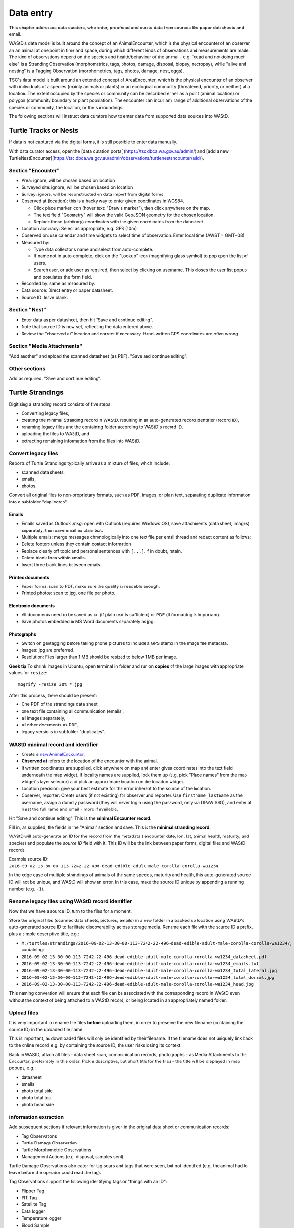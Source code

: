 =============
Data entry
=============
This chapter addresses data curators, who enter, proofread and curate data from sources like paper datasheets and email.

WAStD's data model is built around the concept of an AnimalEncounter, which is
the physical encounter of an observer an an animal at one point in time and space,
during which different kinds of observations and measurements are made.
The kind of observations depend on the species and health/behaviour of the
animal - e.g. "dead and not doing much else" is a Stranding Observation
(morphometrics, tags, photos, damage, disposal, biopsy, necropsy),
while "alive and nesting" is a Tagging Observation (morphometrics, tags, photos,
damage, nest, eggs).

TSC's data model is built around an extended concept of AreaEncounter, which is
the physical encounter of an observer with individuals of a species (mainly animals or plants)
or an ecological community (threatened, priority, or neither) at a location.
The extent occupied by the species or community can be described either as a point
(animal location) or polygon (community boundary or plant population).
The encounter can incur any range of additional observations of the species or community,
the location, or the surroundings.

The following sections will instruct data curators how to enter data from
supported data sources into WAStD.

.. * link to example data sheets of all supported formats, and
.. * for each format, map the fields of the paper form to the online form.


.. _itp-tracks-curation:
Turtle Tracks or Nests
======================
If data is not captured via the digital forms, it is still possible to enter data manually.

With data curator access, open the [data curation portal](https://tsc.dbca.wa.gov.au/admin/)
and [add a new TurtleNestEncounter](https://tsc.dbca.wa.gov.au/admin/observations/turtlenestencounter/add/).

Section "Encounter"
-------------------

* Area: ignore, will be chosen based on location
* Surveyed site: ignore, will be chosen based on location
* Survey: ignore, will be reconstructed on data import from digital forms
* Observed at (location): this is a hacky way to enter given coordinates in WGS84.

  * Click place marker icon (hover text: "Draw a marker"), then click anywhere on the map.
  * The text field "Geometry" will show the valid GeoJSON geometry for the chosen location.
  * Replace those (arbitrary) coordinates with the given coordinates from the datasheet.

* Location accuracy: Select as appropriate, e.g. GPS (10m)
* Observed on: use calendar and time widgets to select time of observation. Enter local time (AWST = GMT+08).
* Measured by:

  * Type data collector's name and select from auto-complete.
  * If name not in auto-complete, click on the "Lookup" icon (magnifying glass symbol) to pop open the list of users.
  * Search user, or add user as required, then select by clicking on username. This closes the user list popup and populates the form field.

* Recorded by: same as measured by.
* Data source: Direct entry or paper datasheet.
* Source ID: leave blank.

Section "Nest"
--------------

* Enter data as per datasheet, then hit "Save and continue editing".
* Note that source ID is now set, reflecting the data entered above.
* Review the "observed at" location and correct if necessary. Hand-written GPS coordinates are often wrong.

Section "Media Attachments"
---------------------------
"Add another" and upload the scanned datasheet (as PDF). "Save and continue editing".

Other sections
--------------
Add as required. "Save and continue editing".

.. _itp-stranding-curation:

Turtle Strandings
=================
Digitising a stranding record consists of five steps:

* Converting legacy files,
* creating the minimal Stranding record in WAStD, resulting in an auto-generated
  record identifier (record ID),
* renaming legacy files and the containing folder according to WAStD's record ID,
* uploading the files to WAStD, and
* extracting remaining information from the files into WAStD.

Convert legacy files
--------------------

Reports of Turtle Strandings typically arrive as a mixture of files, which
include:

* scanned data sheets,
* emails,
* photos.

Convert all original files to non-proprietary formats, such as PDF, images,
or plain text, separating duplicate information into a subfolder "duplicates".

Emails
^^^^^^
* Emails saved as Outlook *.msg*: open with Outlook (requires Windows OS),
  save attachments (data sheet, images) separately, then save email as plain text.
* Multiple emails: merge messages chronologically into one text file per email
  thread and redact content as follows:
* Delete footers unless they contain contact information
* Replace clearly off topic and personal sentences with ``[...]``. If in doubt, retain.
* Delete blank lines within emails.
* Insert three blank lines between emails.

Printed documents
^^^^^^^^^^^^^^^^^
* Paper forms: scan to PDF, make sure the quality is readable enough.
* Printed photos: scan to jpg, one file per photo.

Electronic documents
^^^^^^^^^^^^^^^^^^^^
* All documents need to be saved as txt (if plain text is sufficient) or PDF (if
  formatting is important).
* Save photos embedded in MS Word documents separately as jpg.

Photographs
^^^^^^^^^^^
* Switch on geotagging before taking phone pictures to include a GPS stamp in the
  image file metadata.
* Images: jpg are preferred.
* Resolution: Files larger than 1 MB should be resized to below 1 MB per image.

**Geek tip** To shrink images in Ubuntu, open terminal in folder and run on
**copies** of the large images with appropriate values for ``resize``::

    mogrify -resize 30% *.jpg

After this process, there should be present:

* One PDF of the strandings data sheet,
* one text file containing all communication (emails),
* all images separately,
* all other documents as PDF,
* legacy versions in subfolder "duplicates".

WAStD minimal record and identifier
-----------------------------------

* Create a `new AnimalEncounter <https://strandings.dpaw.wa.gov.au/admin/observations/animalencounter/add/>`_.
* **Observed at** refers to the location of the encounter with the animal.
* If written coordinates are supplied, click anywhere on map and enter given
  coordinates into the text field underneath the map widget.
  If locality names are supplied, look them up (e.g. pick
  "Place names" from the map widget's layer selector) and pick an
  approximate location on the location widget.
* Location precision: give your best estimate for the error inherent to the source of the location.
* Observer, reporter: Create users (if not existing) for observer and reporter.
  Use ``firstname_lastname`` as the username, assign a dummy password
  (they will never login using the password, only via DPaW SSO),
  and enter at least the full name and email - more if available.

Hit "Save and continue editing". This is the **minimal Encounter record**.

Fill in, as supplied, the fields in the "Animal" section and save.
This is the **minimal stranding record**.

WAStD will auto-generate an ID for the record from the metadata (
encounter date, lon, lat, animal health, maturity, and species) and populate
the *source ID* field with it.
This ID will be the link between paper forms, digital files and WAStD records.

Example source ID: ``2016-09-02-13-30-00-113-7242-22-496-dead-edible-adult-male-corolla-corolla-wa1234``

In the edge case of multiple strandings of animals of the same species, maturity
and health, this auto-generated source ID will not be unique, and WAStD will
show an error.
In this case, make the source ID unique by appending a running number (e.g. ``-1``).

Rename legacy files using WAStD record identifier
-------------------------------------------------
Now that we have a source ID, turn to the files for a moment.

Store the original files (scanned data sheets, pictures, emails)
in a new folder in a backed up location using WAStD's auto-generated source ID
to facilitate discoverability across storage media.
Rename each file with the source ID a prefix, plus a simple descriptive title, e.g.:

* ``M:/turtles/strandings/2016-09-02-13-30-00-113-7242-22-496-dead-edible-adult-male-corolla-corolla-wa1234/``,
  containing:
* ``2016-09-02-13-30-00-113-7242-22-496-dead-edible-adult-male-corolla-corolla-wa1234_datasheet.pdf``
* ``2016-09-02-13-30-00-113-7242-22-496-dead-edible-adult-male-corolla-corolla-wa1234_emails.txt``
* ``2016-09-02-13-30-00-113-7242-22-496-dead-edible-adult-male-corolla-corolla-wa1234_total_lateral.jpg``
* ``2016-09-02-13-30-00-113-7242-22-496-dead-edible-adult-male-corolla-corolla-wa1234_total_dorsal.jpg``
* ``2016-09-02-13-30-00-113-7242-22-496-dead-edible-adult-male-corolla-corolla-wa1234_head.jpg``

This naming convention will ensure that each file can be associated with the
corresponding record in WAStD even without the context of being attached to a
WAStD record, or being located in an appropriately named folder.

Upload files
------------
It is very important to rename the files **before** uploading them, in order to
preserve the new filename (containing the source ID) in the uploaded file name.

This is important, as downloaded files will only be identified by their filename.
If the filename does not uniquely link back to the online record, e.g. by
containing the source ID, the user risks losing its context.

Back in WAStD, attach all files - data sheet scan, communication records,
photographs - as Media Attachments to the Encounter, preferrably in this order.
Pick a descriptive, but short title for the files - the title will be displayed
in map popups, e.g.:

* datasheet
* emails
* photo total side
* photo total top
* photo head side

Information extraction
----------------------
Add subsequent sections if relevant information is given in the original
data sheet or communication records:

* Tag Observations
* Turtle Damage Observation
* Turtle Morphometric Observations
* Management Actions (e.g. disposal, samples sent)


Turtle Damage Observations also cater for tag scars and tags that were seen,
but not identified (e.g. the animal had to leave before the operator could read
the tag).

Tag Observations support the following identifying tags or "things with an ID":

* Flipper Tag
* PIT Tag
* Satellite Tag
* Data logger
* Temperature logger
* Blood Sample
* Biopsy Sample
* Egg Sample
* Physical Sample
* Other

Turtle Morphometric Observations
--------------------------------
The measurement accuracy is set based on informed guesses:

* If the datasheet was filled in by a trained vet or core turtle staff, it's to
  the nearest 1mm.
* If the datasheet specifies "measured", it's to the nearest 5mm.
* If the datasheet specifies "estimated", it's to the nearest value closest to
  10% of the measurement.

Tab Observations and Turtle Morphometric Observations have optional fields to
capture the "handler" and the "recorder", where the handler is the person
physically handling the tag or conducting the measurements, and the recorder
the person who writes the data sheet.
It is important to retain this information, as both activities bring their own
source of errors, which are often linked to the person's respective training or
handwriting.

After adding these data to the Encounter, save the Encounter (twice to update
the map popup) and refresh WAStD's home page to see a summary as popup on the
Encounter's place marker.

Updating an existing stranding record
-------------------------------------
Place the new files into the new case folders (named after WAStD's source ID for
that record) following above defined file standards. Prefix the filenames with
the source ID, then upload them to the corresponding record in WAStD.

Extract new information from the new files into WAStD, updating the AnimalEncounter
and related Observations as required.

If the inputs for the source ID change, delete the source ID, save the AnimalEncounter
to generate a new, correct source ID, then update the case folder name with
the new source ID. Lastly, rename and reupload all files to propagate the new source ID
into filenames and file URLs.
This extra step is extremely important to keep shared identifiers on files and
electronic records in sync.

Outcome
-------
* **Point of truth** is the record in WAStD, which is the most comprehensive and most
  accessible source of information related to a stranding.
* All information in WAStD that came from files requires these files to be
  in standard formats, following the source ID naming convention, and be uploaded
  precicely in the same version that is in the case folder.


Cetacean Strandings
===================
The data currently lives in another departmental Strandings database.

Cetacean Stranding data (if they were entered into WAStD):

* Create a `new AnimalEncounter <https://strandings.dpaw.wa.gov.au/admin/observations/animalencounter/add/>`_.
* Media Attachments following instructions above
* CetaceanMorphometricObservation (TODO)
* CetaceanDagameObservation (TODO)

Turtle Tagging
==============
The production data currently live in WAMTRAM 2. Migration is underway.

Turtle Tagging data:

* Create a `new AnimalEncounter <https://strandings.dpaw.wa.gov.au/admin/observations/animalencounter/add/>`_.
* Tag Observations: For each flipper, PIT and satellite tag; plus for each sample taken.
* Media Attachments: photos, data sheet.
* Distinguishing Feature Observation
* Turtle Damage Observation
* Turtle Morphometric Observations
* Turtle Nest Observations
* Management Actions

Tag returns
===========
When TOs harvest and eat a tagged turtle, they return the tags to the Department.

Tag Return data:

* Create a `new Encounter <https://strandings.dpaw.wa.gov.au/admin/observations/encounter/add/>`_.
* Add a TagObservation for the returned tag.

If the person returning the tag is not a departmental staff member, send them
a "thank you" email including the known history of the animal.

Turtle Tracks
=============
Turtle Track Tally data in WAStD:

* Create a `new (simple) Encounter <https://strandings.dpaw.wa.gov.au/admin/observations/encounter/add/>`_.
* Add a TrackTallyObservation for tallied numbers of tracks, nests etc.

For each nest with a GPS location:

* Create a `new Turtle Nest Encounter <https://strandings.dpaw.wa.gov.au/admin/observations/turtlenestencounter/add/>`_.
* Add a Turtle nest observation for the respective track or nest.
* The fields and available options mirror the datasheet.
* Add MediaAttachments for each photo.

**Note** Data collected with mobile apps are ingested automatically.

Temperature Loggers
===================
The following life cycle stages are supported for Hobo Temperature Loggers:

* programmed (with settings "start date" and "logging interval")
* dispatched (sent to a recipient)
* deployed, resighted, or retrieved (following datasheet)
* downloaded (with attached data files)

Create a `new LoggerEncounter <https://strandings.dpaw.wa.gov.au/admin/observations/loggerencounter/add/>`_:

* Observed at: location of encounter, even if programmed, dispatched or downloaded.
* Source ID: keep empty, will auto-generate on save.
* Type: Temperature Logger.
* Status: the life cycle status as per list above.
* Logger ID: serial number as per sticker on logger.
* If logger was programmed, add one "Temperature logger settings" section.
* If logger was dispatched, add one "Dispatch record" section.
* If logger was deployed, resighted, or retrieved, add one "Temperature logger deployment" section.
* If logger was downloaded, add one Media attachment for each downloaded file and attach the file.


Data upload from ODK
====================
WAStD still supports the import of electronically captured data from ODK Aggregate.

All electronically captured data from the newer ODK Central are imported in a scripted
and automated process using the R package `etlTurtleNesting <https://github.com/dbca-wa/etlTurtleNesting>`_.
All data flow through the WAStD API.
